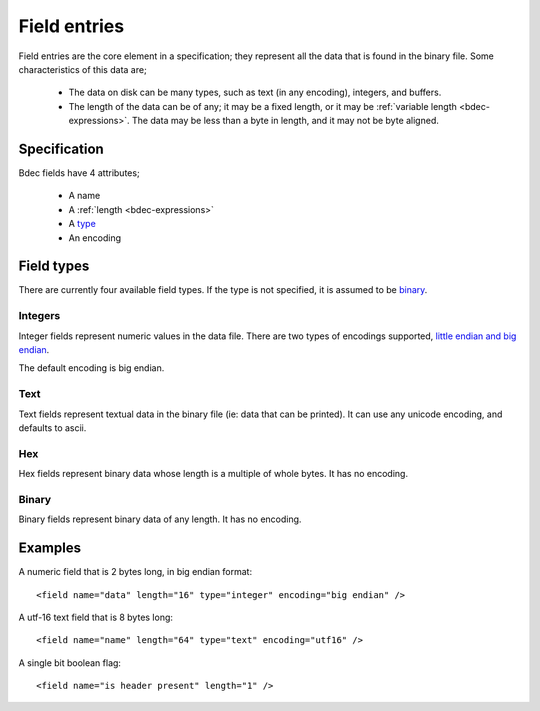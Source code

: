 
=============
Field entries
=============

Field entries are the core element in a specification; they represent all the
data that is found in the binary file. Some characteristics of this data are;

  * The data on disk can be many types, such as text (in any encoding),
    integers, and buffers.
  * The length of the data can be of any; it may be a fixed length, or it may
    be :ref:`variable length <bdec-expressions>`. The data may be less than a 
    byte in length, and it may not be byte aligned.


Specification
=============

Bdec fields have 4 attributes;

  * A name
  * A :ref:`length <bdec-expressions>`
  * A type_
  * An encoding

.. _type: `Field types`_


Field types
===========

There are currently four available field types. If the type is not specified,
it is assumed to be binary_.

Integers
--------

Integer fields represent numeric values in the data file. There are two types
of encodings supported, `little endian and big endian`_.

The default encoding is big endian.

.. _little endian and big endian: http://en.wikipedia.org/wiki/Endianness 


Text
----

Text fields represent textual data in the binary file (ie: data that can be
printed). It can use any unicode encoding, and defaults to ascii.


Hex
---

Hex fields represent binary data whose length is a multiple of whole bytes. It
has no encoding.


Binary
------

Binary fields represent binary data of any length. It has no encoding.


Examples
========

A numeric field that is 2 bytes long, in big endian format::

   <field name="data" length="16" type="integer" encoding="big endian" />

A utf-16 text field that is 8 bytes long::

   <field name="name" length="64" type="text" encoding="utf16" />

A single bit boolean flag::

   <field name="is header present" length="1" />
